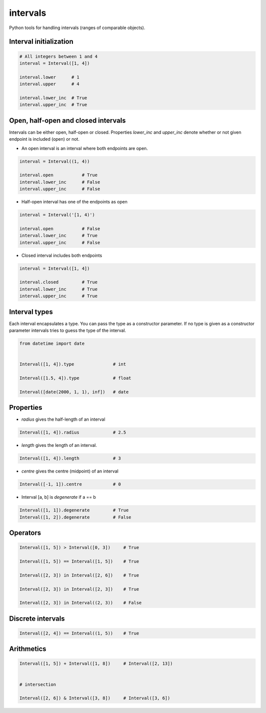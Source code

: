 intervals
=========

Python tools for handling intervals (ranges of comparable objects).


Interval initialization
-----------------------


.. code-block:: python


    # All integers between 1 and 4
    interval = Interval([1, 4])

    interval.lower      # 1
    interval.upper      # 4

    interval.lower_inc  # True
    interval.upper_inc  # True


Open, half-open and closed intervals
------------------------------------

Intervals can be either open, half-open or closed. Properties `lower_inc` and `upper_inc` denote whether or not given endpoint is included (open) or not.

* An open interval is an interval where both endpoints are open.

.. code-block:: python

    interval = Interval((1, 4))

    interval.open           # True
    interval.lower_inc      # False
    interval.upper_inc      # False


* Half-open interval has one of the endpoints as open

.. code-block:: python

    interval = Interval('[1, 4)')

    interval.open           # False
    interval.lower_inc      # True
    interval.upper_inc      # False

* Closed interval includes both endpoints

.. code-block:: python

    interval = Interval([1, 4])

    interval.closed         # True
    interval.lower_inc      # True
    interval.upper_inc      # True



Interval types
--------------

Each interval encapsulates a type. You can pass the type as a constructor parameter. If no type is given as a constructor parameter
intervals tries to guess the type of the interval.


.. code-block:: python

    from datetime import date


    Interval([1, 4]).type               # int

    Interval([1.5, 4]).type             # float

    Interval([date(2000, 1, 1), inf])   # date



Properties
----------

* `radius` gives the half-length of an interval

.. code-block:: python

    Interval([1, 4]).radius             # 2.5

* `length` gives the length of an interval.

.. code-block:: python

    Interval([1, 4]).length             # 3

* `centre` gives the centre (midpoint) of an interval

.. code-block:: python

    Interval([-1, 1]).centre            # 0

* Interval [a, b] is `degenerate` if a == b

.. code-block:: python

    Interval([1, 1]).degenerate         # True
    Interval([1, 2]).degenerate         # False


Operators
---------

.. code-block:: python

    Interval([1, 5]) > Interval([0, 3])     # True

    Interval([1, 5]) == Interval([1, 5])    # True

    Interval([2, 3]) in Interval([2, 6])    # True

    Interval([2, 3]) in Interval([2, 3])    # True

    Interval([2, 3]) in Interval((2, 3))    # False


Discrete intervals
------------------


.. code-block:: python


    Interval([2, 4]) == Interval((1, 5))    # True


Arithmetics
-----------

.. code-block:: python


    Interval([1, 5]) + Interval([1, 8])     # Interval([2, 13])


    # intersection

    Interval([2, 6]) & Interval([3, 8])     # Interval([3, 6])

